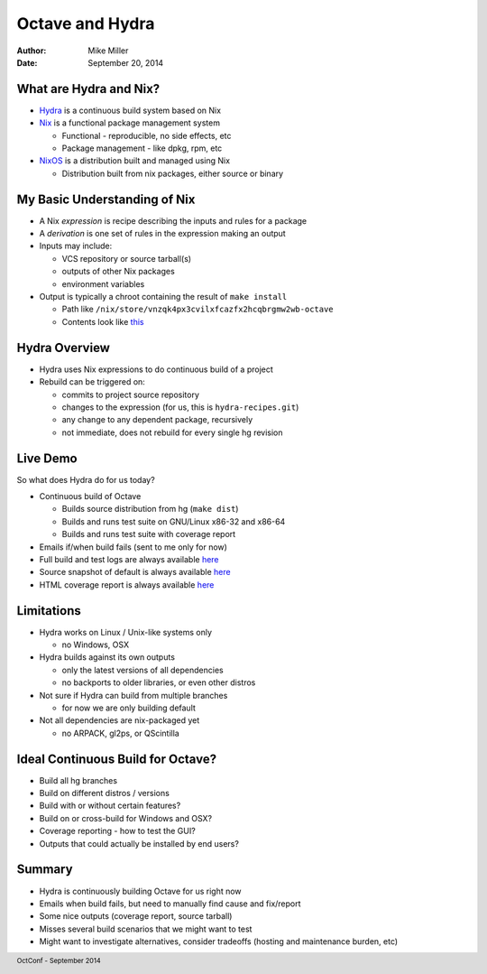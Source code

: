 ================
Octave and Hydra
================

:author: Mike Miller
:date: September 20, 2014

.. footer:: OctConf - September 2014

-----------------------
What are Hydra and Nix?
-----------------------

* `Hydra <http://nixos.org/hydra/>`_ is a continuous build system based on Nix
* `Nix <http://nixos.org/nix/>`_ is a functional package management system

  * Functional - reproducible, no side effects, etc
  * Package management - like dpkg, rpm, etc

* `NixOS <http://nixos.org/>`_ is a distribution built and managed using Nix

  * Distribution built from nix packages, either source or binary

-----------------------------
My Basic Understanding of Nix
-----------------------------

* A Nix `expression` is recipe describing the inputs and rules for a package
* A `derivation` is one set of rules in the expression making an output
* Inputs may include:

  * VCS repository or source tarball(s)
  * outputs of other Nix packages
  * environment variables

* Output is typically a chroot containing the result of ``make install``

  * Path like ``/nix/store/vnzqk4px3cvilxfcazfx2hcqbrgmw2wb-octave``
  * Contents look like
    `this <http://hydra.nixos.org/build/14362428/contents/1>`__

--------------
Hydra Overview
--------------

* Hydra uses Nix expressions to do continuous build of a project
* Rebuild can be triggered on:

  * commits to project source repository
  * changes to the expression (for us, this is ``hydra-recipes.git``)
  * any change to any dependent package, recursively
  * not immediate, does not rebuild for every single hg revision

---------
Live Demo
---------

So what does Hydra do for us today?

* Continuous build of Octave

  * Builds source distribution from hg (``make dist``)
  * Builds and runs test suite on GNU/Linux x86-32 and x86-64
  * Builds and runs test suite with coverage report

* Emails if/when build fails (sent to me only for now)
* Full build and test logs are always available
  `here <http://hydra.nixos.org/job/gnu/octave-default/build.x86_64-linux/latest/log/raw>`__
* Source snapshot of default is always available
  `here <http://hydra.nixos.org/job/gnu/octave-default/tarball/latest/download>`__
* HTML coverage report is always available
  `here <http://hydra.nixos.org/job/gnu/octave-default/coverage/latest/download>`__

-----------
Limitations
-----------

* Hydra works on Linux / Unix-like systems only
 
  * no Windows, OSX

* Hydra builds against its own outputs

  * only the latest versions of all dependencies
  * no backports to older libraries, or even other distros

* Not sure if Hydra can build from multiple branches

  * for now we are only building default

* Not all dependencies are nix-packaged yet

  * no ARPACK, gl2ps, or QScintilla

----------------------------------
Ideal Continuous Build for Octave?
----------------------------------

* Build all hg branches
* Build on different distros / versions
* Build with or without certain features?
* Build on or cross-build for Windows and OSX?
* Coverage reporting - how to test the GUI?
* Outputs that could actually be installed by end users?

-------
Summary
-------

* Hydra is continuously building Octave for us right now
* Emails when build fails, but need to manually find cause and fix/report
* Some nice outputs (coverage report, source tarball)
* Misses several build scenarios that we might want to test
* Might want to investigate alternatives, consider tradeoffs (hosting and
  maintenance burden, etc)
